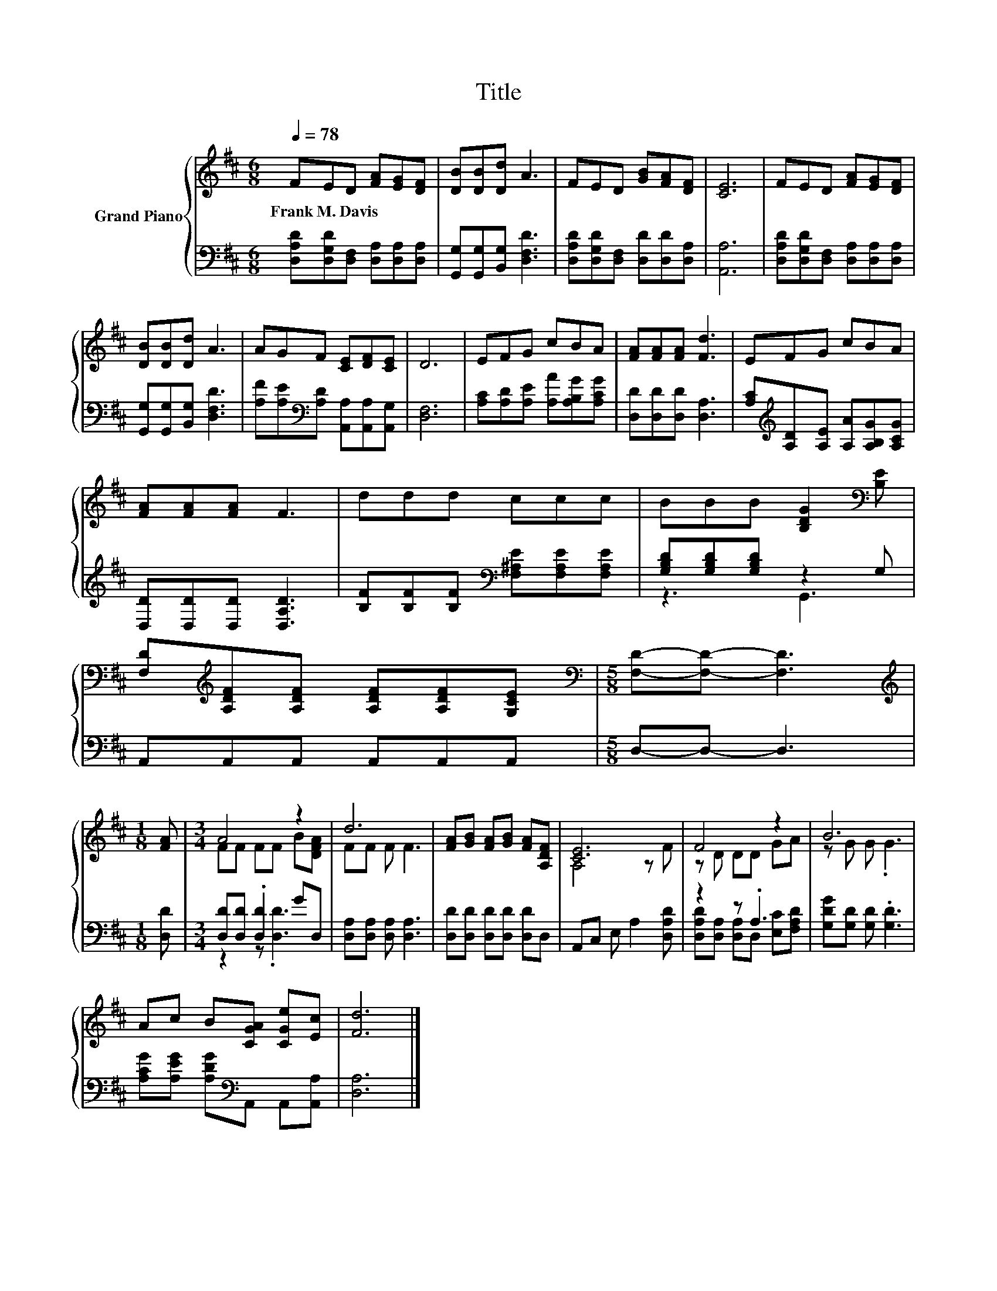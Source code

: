 X:1
T:Title
%%score { ( 1 4 ) | ( 2 3 ) }
L:1/8
Q:1/4=78
M:6/8
K:D
V:1 treble nm="Grand Piano"
V:4 treble 
V:2 bass 
V:3 bass 
V:1
 FED [FA][EG][DF] | [DB][DB][Dd] A3 | FED [GB][FA][DF] | [CE]6 | FED [FA][EG][DF] | %5
w: Frank~M.~Davis * * * * *|||||
 [DB][DB][Dd] A3 | AGF [CE][DF][CE] | D6 | EFG cBA | [FA][FA][FA] [Fd]3 | EFG cBA | %11
w: ||||||
 [FA][FA][FA] F3 | ddd ccc | BBB [B,DG]2[K:bass] [B,E] | %14
w: |||
 [F,D][K:treble][A,DF][A,DF] [A,DF][A,DF][G,CE] |[M:5/8][K:bass] [F,D]-[F,D]- [F,D]3 | %16
w: ||
[M:1/8][K:treble] [FA] |[M:3/4] A4 z2 | d6 | [FA][GB] [FA][GB] [FA][A,DF] | [CE]6 | F4 z2 | B6 | %23
w: |||||||
 Ac B[CGA] [CGe][Ec] | [Fd]6 |] %25
w: ||
V:2
 [D,A,D][D,G,D][D,F,] [D,A,][D,A,][D,A,] | [G,,G,][G,,G,][B,,G,] [D,F,D]3 | %2
 [D,A,D][D,G,D][D,F,] [D,D][D,D][D,A,] | [A,,A,]6 | [D,A,D][D,G,D][D,F,] [D,A,][D,A,][D,A,] | %5
 [G,,G,][G,,G,][B,,G,] [D,F,D]3 | [A,F][A,E][K:bass][A,D] [A,,A,][A,,A,][A,,G,] | [D,F,]6 | %8
 [A,C][A,D][A,E] [A,A][A,B,G][A,CG] | [D,D][D,D][D,D] [D,A,]3 | %10
 [A,C][K:treble][A,D][A,E] [A,A][A,B,G][A,CG] | [D,D][D,D][D,D] [D,A,D]3 | %12
 [B,F][B,F][B,F][K:bass] [F,^A,E][F,A,E][F,A,E] | [G,B,D][G,B,D][G,B,D] z2 G, | %14
 A,,A,,A,, A,,A,,A,, |[M:5/8] D,-D,- D,3 |[M:1/8] [D,D] |[M:3/4] [D,D][D,D] .[D,D]2 GD, | %18
 [D,A,][D,A,] [D,A,] [D,A,]3 | [D,D][D,D] [D,D][D,D] [D,D]D, | A,,C, E, A,2 [D,A,D] | z2 z .A,3 | %22
 [G,DG][G,D] [G,D] .[G,D]3 | [A,CG][A,EG] [A,DG][K:bass]A,, A,,[A,,A,] | [D,A,]6 |] %25
V:3
 x6 | x6 | x6 | x6 | x6 | x6 | x2[K:bass] x4 | x6 | x6 | x6 | x[K:treble] x5 | x6 | x3[K:bass] x3 | %13
 z3 G,,3 | x6 |[M:5/8] x5 |[M:1/8] x |[M:3/4] z2 z .[D,D]3 | x6 | x6 | x6 | %21
 [D,A,D][D,A,] [D,A,]D, [E,C][F,A,D] | x6 | x3[K:bass] x3 | x6 |] %25
V:4
 x6 | x6 | x6 | x6 | x6 | x6 | x6 | x6 | x6 | x6 | x6 | x6 | x6 | x5[K:bass] x | x[K:treble] x5 | %15
[M:5/8][K:bass] x5 |[M:1/8][K:treble] x |[M:3/4] FF FF B[DFA] | FF F F3 | x6 | A,4 z F | %21
 z D DD GA | z G G .G3 | x6 | x6 |] %25

